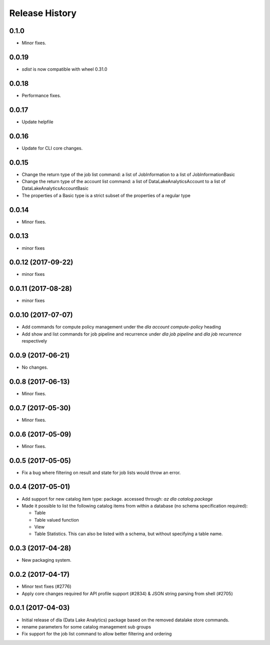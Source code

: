 .. :changelog:

Release History
===============

0.1.0
+++++
* Minor fixes.

0.0.19
++++++
* `sdist` is now compatible with wheel 0.31.0

0.0.18
++++++
* Performance fixes.

0.0.17
++++++
* Update helpfile
  
0.0.16
++++++
* Update for CLI core changes.

0.0.15
++++++
* Change the return type of the job list command: a list of JobInformation to a list of JobInformationBasic
* Change the return type of the account list command: a list of DataLakeAnalyticsAccount to a list of DataLakeAnalyticsAccountBasic
* The properties of a Basic type is a strict subset of the properties of a regular type

0.0.14
++++++
* Minor fixes.

0.0.13
++++++
* minor fixes

0.0.12 (2017-09-22)
+++++++++++++++++++
* minor fixes

0.0.11 (2017-08-28)
+++++++++++++++++++
* minor fixes

0.0.10 (2017-07-07)
+++++++++++++++++++
* Add commands for compute policy management under the `dla account compute-policy` heading
* Add show and list commands for job pipeline and recurrence under `dla job pipeline` and `dla job recurrence` respectively


0.0.9 (2017-06-21)
++++++++++++++++++
* No changes.

0.0.8 (2017-06-13)
++++++++++++++++++
* Minor fixes.

0.0.7 (2017-05-30)
++++++++++++++++++

* Minor fixes.

0.0.6 (2017-05-09)
++++++++++++++++++

* Minor fixes.

0.0.5 (2017-05-05)
++++++++++++++++++

* Fix a bug where filtering on result and state for job lists would throw an error.

0.0.4 (2017-05-01)
++++++++++++++++++

* Add support for new catalog item type: package. accessed through: `az dla catalog package`
* Made it possible to list the following catalog items from within a database (no schema specification required):

  * Table
  * Table valued function
  * View
  * Table Statistics. This can also be listed with a schema, but without specifying a table name.

0.0.3 (2017-04-28)
++++++++++++++++++

* New packaging system.

0.0.2 (2017-04-17)
++++++++++++++++++

* Minor text fixes (#2776)
* Apply core changes required for API profile support (#2834) & JSON string parsing from shell (#2705)

0.0.1 (2017-04-03)
++++++++++++++++++

* Initial release of dla (Data Lake Analytics) package based on the removed datalake store commands.
* rename parameters for some catalog management sub groups
* Fix support for the job list command to allow better filtering and ordering


